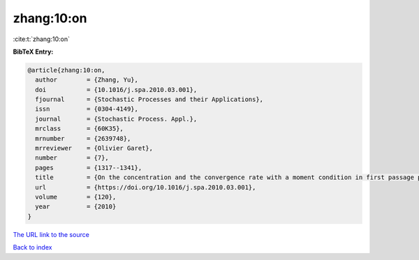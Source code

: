 zhang:10:on
===========

:cite:t:`zhang:10:on`

**BibTeX Entry:**

.. code-block:: bibtex

   @article{zhang:10:on,
     author        = {Zhang, Yu},
     doi           = {10.1016/j.spa.2010.03.001},
     fjournal      = {Stochastic Processes and their Applications},
     issn          = {0304-4149},
     journal       = {Stochastic Process. Appl.},
     mrclass       = {60K35},
     mrnumber      = {2639748},
     mrreviewer    = {Olivier Garet},
     number        = {7},
     pages         = {1317--1341},
     title         = {On the concentration and the convergence rate with a moment condition in first passage percolation},
     url           = {https://doi.org/10.1016/j.spa.2010.03.001},
     volume        = {120},
     year          = {2010}
   }

`The URL link to the source <https://doi.org/10.1016/j.spa.2010.03.001>`__


`Back to index <../By-Cite-Keys.html>`__
